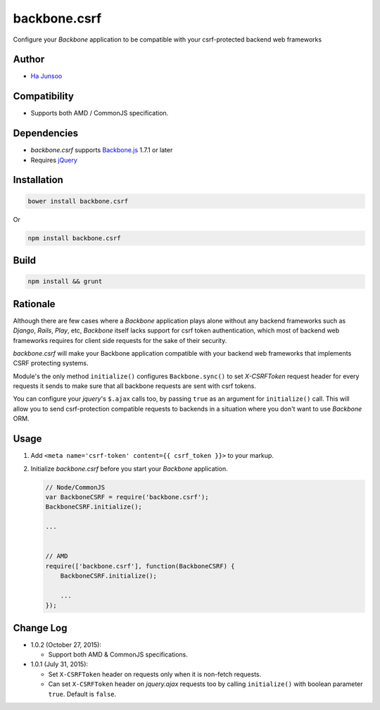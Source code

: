 =============
backbone.csrf
=============
Configure your *Backbone* application to be compatible with your csrf-protected backend web frameworks


Author
======
* `Ha Junsoo <kuc2477@gmail.com>`_


Compatibility
=============
* Supports both AMD / CommonJS specification.


Dependencies
============
* *backbone.csrf* supports `Backbone.js <https://backbone.org>`_ 1.7.1 or later
* Requires `jQuery <https://jquery.com>`_


Installation
============
.. code-block:: shell

    bower install backbone.csrf
   
Or

.. code-block:: shell

   npm install backbone.csrf

    
Build
=====
.. code-block:: shell

    npm install && grunt


Rationale
=========
Although there are few cases where a *Backbone* application plays alone without any backend frameworks such as *Django*, *Rails*, *Play*, etc, *Backbone* itself lacks support for csrf token authentication, which most of backend web frameworks requires for client side requests for the sake of their security.

*backbone.csrf* will make your Backbone application compatible with your backend web frameworks that implements CSRF protecting systems.

Module's the only method ``initialize()`` configures ``Backbone.sync()`` to set *X-CSRFToken* request header for every requests it sends to make sure that all backbone requests are sent with csrf tokens.

You can configure your *jquery*'s ``$.ajax`` calls too, by passing ``true`` as an argument for ``initialize()`` call. This will allow you to send csrf-protection compatible requests to backends in a situation where you don't want to use *Backbone* ORM.


Usage
=====
1. Add ``<meta name='csrf-token' content={{ csrf_token }}>`` to your markup.  

2. Initialize *backbone.csrf* before you start your *Backbone* application.

   .. code-block:: javascript

       // Node/CommonJS
       var BackboneCSRF = require('backbone.csrf');
       BackboneCSRF.initialize();

       ...
       
       
       // AMD
       require(['backbone.csrf'], function(BackboneCSRF) {
           BackboneCSRF.initialize();

           ...
       });


Change Log
==========
* 1.0.2 (October 27, 2015):

  - Support both AMD & CommonJS specifications.

* 1.0.1 (July 31, 2015):

  - Set ``X-CSRFToken`` header on requests only when it is non-fetch requests.
  
  - Can set ``X-CSRFToken`` header on *jquery.ajax* requests too by calling ``initialize()`` with boolean parameter ``true``. Default is ``false``.

